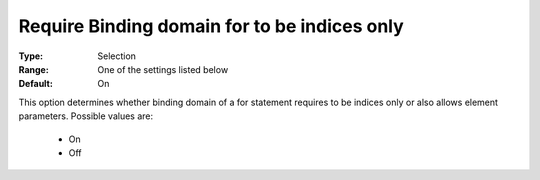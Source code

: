 

.. _option-AIMMS-require_binding_domain_for_to_be_indices_only:


Require Binding domain for to be indices only
=============================================



:Type:	Selection	
:Range:	One of the settings listed below	
:Default:	On



This option determines whether binding domain of a for statement requires to be indices only or also allows element parameters. Possible values are:



    *	On
    *	Off












